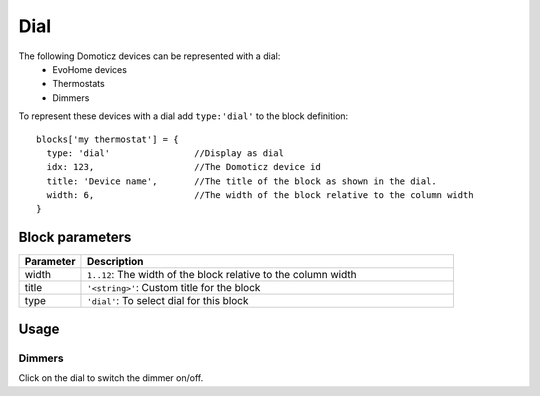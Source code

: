 .. _dial :

Dial
=====

.. image :: img/dials.png

The following Domoticz devices can be represented with a dial:
  * EvoHome devices
  * Thermostats
  * Dimmers

To represent these devices with a dial add ``type:'dial'`` to the block definition::

  blocks['my thermostat'] = {
    type: 'dial'                //Display as dial  
    idx: 123,                   //The Domoticz device id
    title: 'Device name',       //The title of the block as shown in the dial.
    width: 6,                   //The width of the block relative to the column width
  }

Block parameters
----------------

.. list-table:: 
  :header-rows: 1
  :widths: 5 30
  :class: tight-table

  * - Parameter
    - Description
  * - width
    - ``1..12``: The width of the block relative to the column width
  * - title
    - ``'<string>'``: Custom title for the block
  * - type
    - ``'dial'``: To select dial for this block

Usage
-----


Dimmers
~~~~~~~

Click on the dial to switch the dimmer on/off.
